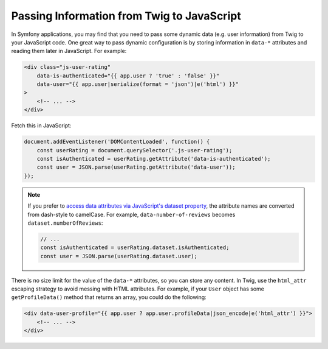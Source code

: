 Passing Information from Twig to JavaScript
===========================================

In Symfony applications, you may find that you need to pass some dynamic data
(e.g. user information) from Twig to your JavaScript code. One great way to pass
dynamic configuration is by storing information in ``data-*`` attributes and reading
them later in JavaScript. For example:

.. code-block:: html+twig

    <div class="js-user-rating"
        data-is-authenticated="{{ app.user ? 'true' : 'false' }}"
        data-user="{{ app.user|serialize(format = 'json')|e('html') }}"
    >
        <!-- ... -->
    </div>

Fetch this in JavaScript:

.. code-block:: javascript

    document.addEventListener('DOMContentLoaded', function() {
        const userRating = document.querySelector('.js-user-rating');
        const isAuthenticated = userRating.getAttribute('data-is-authenticated');
        const user = JSON.parse(userRating.getAttribute('data-user'));
    });

.. note::

    If you prefer to `access data attributes via JavaScript's dataset property`_,
    the attribute names are converted from dash-style to camelCase. For example,
    ``data-number-of-reviews`` becomes ``dataset.numberOfReviews``:

    .. code-block:: javascript

        // ...
        const isAuthenticated = userRating.dataset.isAuthenticated;
        const user = JSON.parse(userRating.dataset.user);

There is no size limit for the value of the ``data-*`` attributes, so you can
store any content. In Twig, use the ``html_attr`` escaping strategy to avoid messing
with HTML attributes. For example, if your ``User`` object has some ``getProfileData()``
method that returns an array, you could do the following:

.. code-block:: html+twig

    <div data-user-profile="{{ app.user ? app.user.profileData|json_encode|e('html_attr') }}">
        <!-- ... -->
    </div>

.. _`access data attributes via JavaScript's dataset property`: https://developer.mozilla.org/en-US/docs/Learn/HTML/Howto/Use_data_attributes
